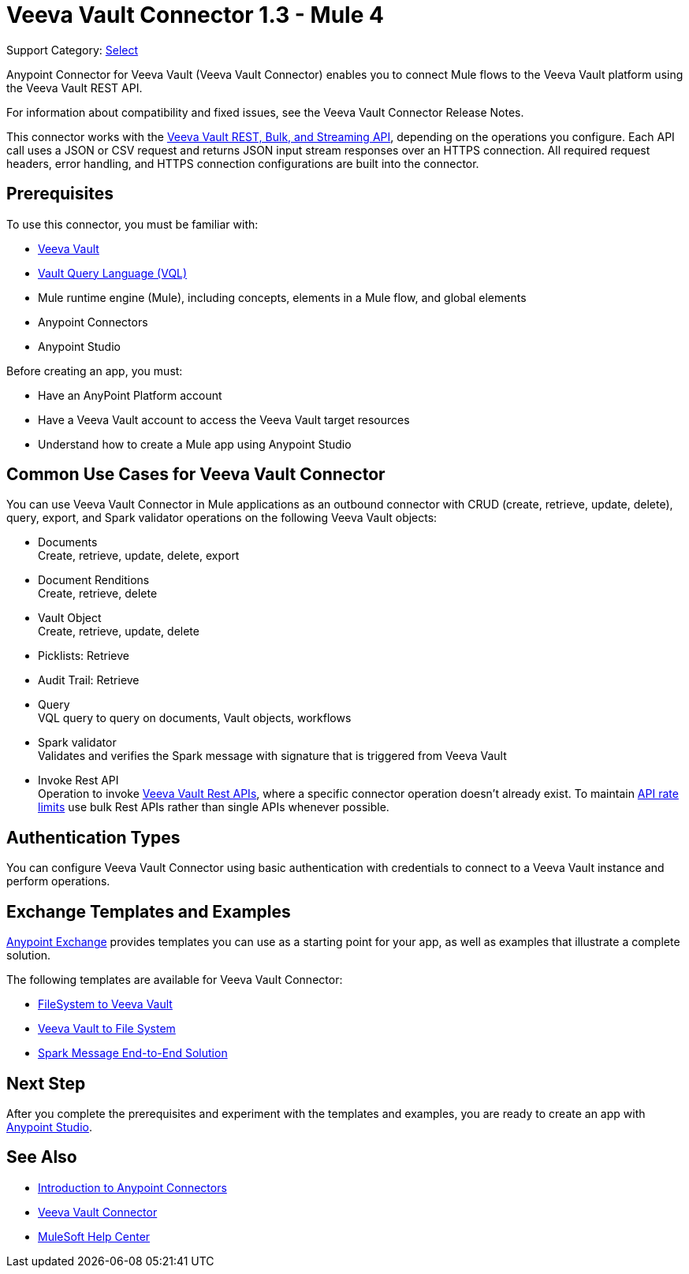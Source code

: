 = Veeva Vault Connector 1.3 - Mule 4
:page-aliases: connectors::veevavault/veevavault-connector.adoc


Support Category: https://www.mulesoft.com/legal/versioning-back-support-policy#anypoint-connectors[Select]


Anypoint Connector for Veeva Vault (Veeva Vault Connector) enables you to connect Mule flows to the Veeva Vault platform using the Veeva Vault REST API.

For information about compatibility and fixed issues, see the Veeva Vault Connector Release Notes.

This connector works with the https://developer.veevavault.com/api/19.1/#authentication[Veeva Vault REST, Bulk, and Streaming API], depending on the operations you configure. Each API call uses a JSON or CSV request and returns JSON input stream responses over an HTTPS connection. All required request headers, error handling, and HTTPS connection configurations are built into the connector.

== Prerequisites

To use this connector, you must be familiar with:

* http://vaulthelp2.vod309.com/wordpress/vault-basics/[Veeva Vault]
* https://developer.veevavault.com/vql/#introduction-to-vault-queries[Vault Query Language (VQL)]
* Mule runtime engine (Mule), including concepts, elements in a Mule flow, and global elements
* Anypoint Connectors
* Anypoint Studio


Before creating an app, you must:

* Have an AnyPoint Platform account
* Have a Veeva Vault account to access the Veeva Vault target resources
* Understand how to create a Mule app using Anypoint Studio

== Common Use Cases for Veeva Vault Connector

You can use Veeva Vault Connector in Mule applications as an outbound connector with CRUD (create, retrieve, update, delete), query, export, and Spark validator operations on the following Veeva Vault objects:

* Documents +
Create, retrieve, update, delete, export
* Document Renditions +
Create, retrieve, delete
* Vault Object +
Create, retrieve, update, delete
* Picklists: Retrieve
* Audit Trail: Retrieve
* Query +
VQL query to query on documents, Vault objects, workflows
* Spark validator +
Validates and verifies the Spark message with signature that is triggered from Veeva Vault
* Invoke Rest API +
Operation to invoke https://developer.veevavault.com/api/20.1/#documents[Veeva Vault Rest APIs], where a specific connector operation doesn't already exist. To maintain https://developer.veevavault.com/docs/#api-rate-limits[API rate limits] use bulk Rest APIs rather than single APIs whenever possible.

== Authentication Types

You can configure Veeva Vault Connector using basic authentication with credentials to connect to a Veeva Vault instance and perform operations.

== Exchange Templates and Examples

https://www.mulesoft.com/exchange/[Anypoint Exchange] provides templates you can use as a starting point for your app, as well as examples that illustrate a complete solution.

The following templates are available for Veeva Vault Connector:

* https://anypoint.mulesoft.com/exchange/org.mule.examples/filesystem-to-veeva-vault-template/[FileSystem to Veeva Vault]
* https://anypoint.mulesoft.com/exchange/org.mule.examples/veevavault-connector-project-templates/[Veeva Vault to File System]
* https://anypoint.mulesoft.com/exchange/org.mule.examples/spark-message-solution-template/[Spark Message End-to-End Solution ]

== Next Step

After you complete the prerequisites and experiment with the templates and examples, you are ready to create an app with xref:veevavault-connector-studio.adoc[Anypoint Studio].

== See Also

* xref:connectors::introduction/introduction-to-anypoint-connectors.adoc[Introduction to Anypoint Connectors]
* https://www.mulesoft.com/exchange/?search=veevavault&type=connector[Veeva Vault Connector]
* https://help.mulesoft.com[MuleSoft Help Center]
